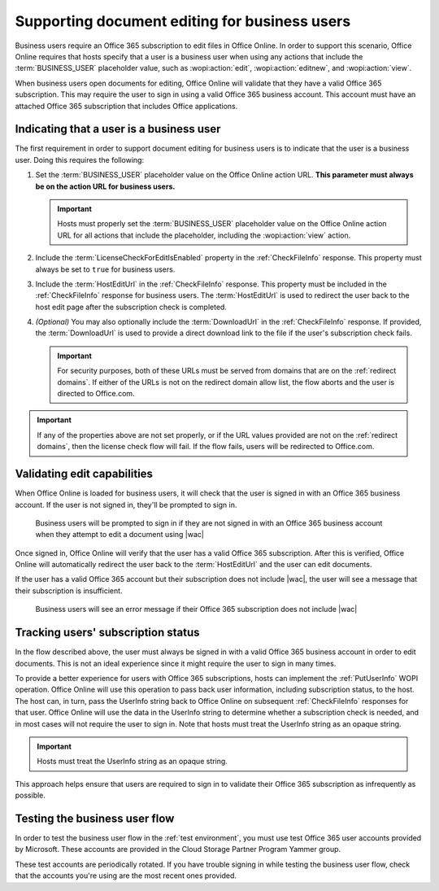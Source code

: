 
..  _Business editing:

Supporting document editing for business users
==============================================

Business users require an Office 365 subscription to edit files in Office Online. In order to support this scenario,
Office Online requires that hosts specify that a user is a business user when using any actions that include the
:term:`BUSINESS_USER` placeholder value, such as :wopi:action:`edit`, :wopi:action:`editnew`, and
:wopi:action:`view`.

When business users open documents for editing, Office Online will validate that they have a valid Office 365
subscription. This may require the user to sign in using a valid Office 365 business account. This account must have
an attached Office 365 subscription that includes Office applications.


Indicating that a user is a business user
-----------------------------------------

The first requirement in order to support document editing for business users is to indicate that the user is a
business user. Doing this requires the following:

#.  Set the :term:`BUSINESS_USER` placeholder value on the Office Online action URL. **This parameter must always be on
    the action URL for business users.**

    ..  important::

        Hosts must properly set the :term:`BUSINESS_USER` placeholder value on the Office Online action URL for all
        actions that include the placeholder, including the :wopi:action:`view` action.

#.  Include the :term:`LicenseCheckForEditIsEnabled` property in the :ref:`CheckFileInfo` response. This property
    must always be set to ``true`` for business users.
#.  Include the :term:`HostEditUrl` in the :ref:`CheckFileInfo` response. This property must be included in the
    :ref:`CheckFileInfo` response for business users. The :term:`HostEditUrl` is used to redirect the user back to the
    host edit page after the subscription check is completed.
#.  *(Optional)* You may also optionally include the :term:`DownloadUrl` in the :ref:`CheckFileInfo` response. If
    provided, the :term:`DownloadUrl` is used to provide a direct download link to the file if the user's subscription
    check fails.

    ..  important::
        For security purposes, both of these URLs must be served from domains that are on the :ref:`redirect domains`.
        If either of the URLs is not on the redirect domain allow list, the flow aborts and the user is directed to
        Office.com.

..  important::
    If any of the properties above are not set properly, or if the URL values provided are not on the
    :ref:`redirect domains`, then the license check flow will fail. If the flow fails, users will be redirected to
    Office.com.


Validating edit capabilities
----------------------------

When Office Online is loaded for business users, it will check that the user is signed in with an Office 365 business
account. If the user is not signed in, they'll be prompted to sign in.

..  figure:: /images/business_user_flow_start.png
    :alt: An image showing the prompt business users will see if they are not signed in with an Office 365 business
          account.

    Business users will be prompted to sign in if they are not signed in with an Office 365 business account when
    they attempt to edit a document using |wac|

Once signed in, Office Online will verify that the user has a valid Office 365 subscription. After this is verified,
Office Online will automatically redirect the user back to the :term:`HostEditUrl` and the user can edit documents.

If the user has a valid Office 365 account but their subscription does not include |wac|, the user will see a message
that their subscription is insufficient.

..  figure:: /images/business_user_flow_unlicensed.png
    :alt: An image showing the message business users will see if their Office 365 subscription does not include |wac|

    Business users will see an error message if their Office 365 subscription does not include |wac|


..  _implement PutUserInfo:

Tracking users' subscription status
-----------------------------------

In the flow described above, the user must always be signed in with a valid Office 365 business account in order to
edit documents. This is not an ideal experience since it might require the user to sign in many times.

To provide a better experience for users with Office 365 subscriptions, hosts can implement the :ref:`PutUserInfo` WOPI
operation. Office Online will use this operation to pass back user information, including subscription status, to the
host. The host can, in turn, pass the UserInfo string back to Office Online on subsequent :ref:`CheckFileInfo`
responses for that user. Office Online will use the data in the UserInfo string to determine whether a subscription
check is needed, and in most cases will not require the user to sign in. Note that hosts must treat the UserInfo
string as an opaque string.

..  important:: Hosts must treat the UserInfo string as an opaque string.

This approach helps ensure that users are required to sign in to validate their Office 365 subscription as
infrequently as possible.


..  _business user testing:

Testing the business user flow
------------------------------

In order to test the business user flow in the :ref:`test environment`, you must use test Office 365 user accounts
provided by Microsoft. These accounts are provided in the Cloud Storage Partner Program Yammer group.

These test accounts are periodically rotated. If you have trouble signing in while testing the business user flow,
check that the accounts you're using are the most recent ones provided.
